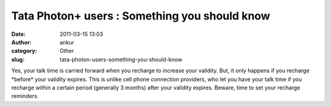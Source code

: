 Tata Photon+ users : Something you should know
##############################################
:date: 2011-03-15 13:03
:author: ankur
:category: Other
:slug: tata-photon-users-something-you-should-know

Yes, your talk time is carried forward when you recharge to increase
your validity. But, it only happens if you recharge \*before\* your
validity expires. This is unlike cell phone connection providers, who
let you have your talk time if you recharge within a certain period
(generally 3 months) after your validity expires. Beware, time to set
your recharge reminders.
